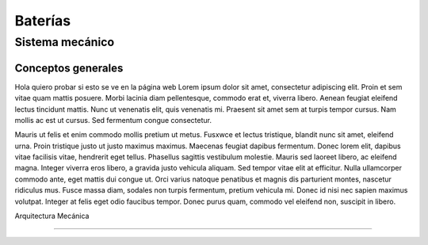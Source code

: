 ####################################
Baterías
####################################

************************************************************************
Sistema mecánico
************************************************************************

Conceptos generales
#################################################

Hola quiero probar si esto se ve en la página web
Lorem ipsum dolor sit amet, consectetur adipiscing elit. Proin et sem vitae quam mattis posuere. Morbi lacinia diam pellentesque, commodo erat et, viverra libero. Aenean feugiat eleifend lectus tincidunt mattis. Nunc ut venenatis elit, quis venenatis mi. Praesent sit amet sem at turpis tempor cursus. Nam mollis ac est ut cursus. Sed fermentum congue consectetur.

Mauris ut felis et enim commodo mollis pretium ut metus. Fusxwce et lectus tristique, blandit nunc sit amet, eleifend urna. Proin tristique justo ut justo maximus maximus. Maecenas feugiat dapibus fermentum. Donec lorem elit, dapibus vitae facilisis vitae, hendrerit eget tellus. Phasellus sagittis vestibulum molestie. Mauris sed laoreet libero, ac eleifend magna. Integer viverra eros libero, a gravida justo vehicula aliquam. Sed tempor vitae elit at efficitur. Nulla ullamcorper commodo ante, eget mattis dui congue ut. Orci varius natoque penatibus et magnis dis parturient montes, nascetur ridiculus mus. Fusce massa diam, sodales non turpis fermentum, pretium vehicula mi. Donec id nisi nec sapien maximus volutpat. Integer at felis eget odio faucibus tempor. Donec purus quam, commodo vel eleifend non, suscipit in libero.

Arquitectura Mecánica 

#########################

.. drawio-figure:: ./Drawios/ejemplo.drawio
   :format: png
   :page-name: Page-1

   
   